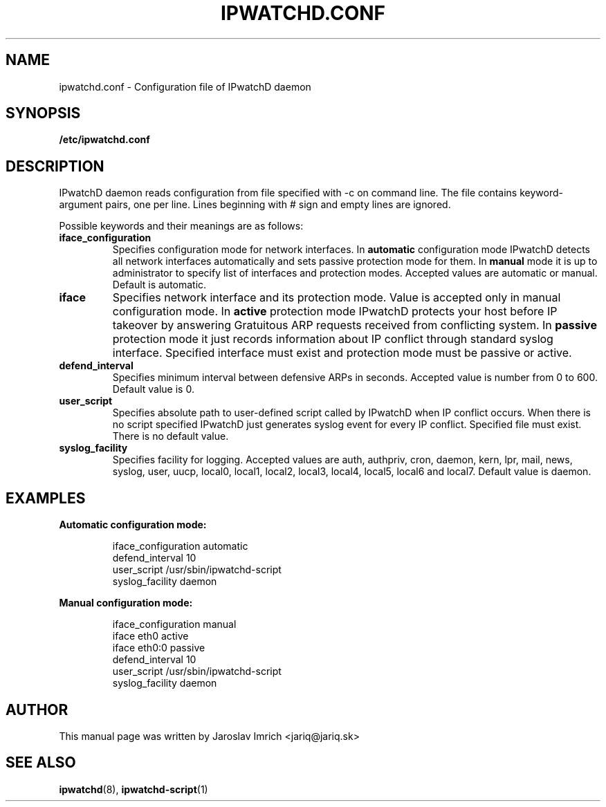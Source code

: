 .TH IPWATCHD.CONF 5
.SH NAME
ipwatchd.conf \- Configuration file of IPwatchD daemon
.SH SYNOPSIS
.B /etc/ipwatchd.conf
.SH DESCRIPTION
IPwatchD daemon reads configuration from file specified with -c on command line. The file contains keyword-argument pairs, one per line. Lines beginning with # sign and empty lines are ignored.
.PP
Possible keywords and their meanings are as follows:
.TP
.B iface_configuration
Specifies configuration mode for network interfaces. In
.B automatic
configuration mode IPwatchD detects all network interfaces automatically and sets passive protection mode for them. In
.B manual
mode it is up to administrator to specify list of interfaces and protection modes. Accepted values are automatic or manual. Default is automatic.
.TP
.B iface
Specifies network interface and its protection mode. Value is accepted only in manual configuration mode. In
.B active
protection mode IPwatchD protects your host before IP takeover by answering Gratuitous ARP requests received from conflicting system. In
.B passive
protection mode it just records information about IP conflict through standard syslog interface. Specified interface must exist and protection mode must be passive or active.
.TP
.B defend_interval
Specifies minimum interval between defensive ARPs in seconds. Accepted value is number from 0 to 600. Default value is 0.
.TP
.B user_script
Specifies absolute path to user-defined script called by IPwatchD when IP conflict occurs. When there is no script specified IPwatchD just generates syslog event for every IP conflict. Specified file must exist. There is no default value.
.TP
.B syslog_facility
Specifies facility for logging. Accepted values are auth, authpriv, cron, daemon, kern, lpr, mail, news, syslog, user, uucp, local0, local1, local2, local3, local4, local5, local6 and local7. Default value is daemon.
.SH EXAMPLES
.B Automatic configuration mode:
.RS
.PP
iface_configuration automatic
.br
defend_interval 10
.br
user_script /usr/sbin/ipwatchd-script
.br
syslog_facility daemon
.RE
.PP
.B Manual configuration mode:
.RS
.PP
iface_configuration manual
.br
iface eth0 active
.br
iface eth0:0 passive
.br
defend_interval 10
.br
user_script /usr/sbin/ipwatchd-script
.br
syslog_facility daemon
.RE
.SH AUTHOR
This manual page was written by Jaroslav Imrich <jariq@jariq.sk>
.SH SEE ALSO
.BR ipwatchd (8),
.BR ipwatchd-script (1)
